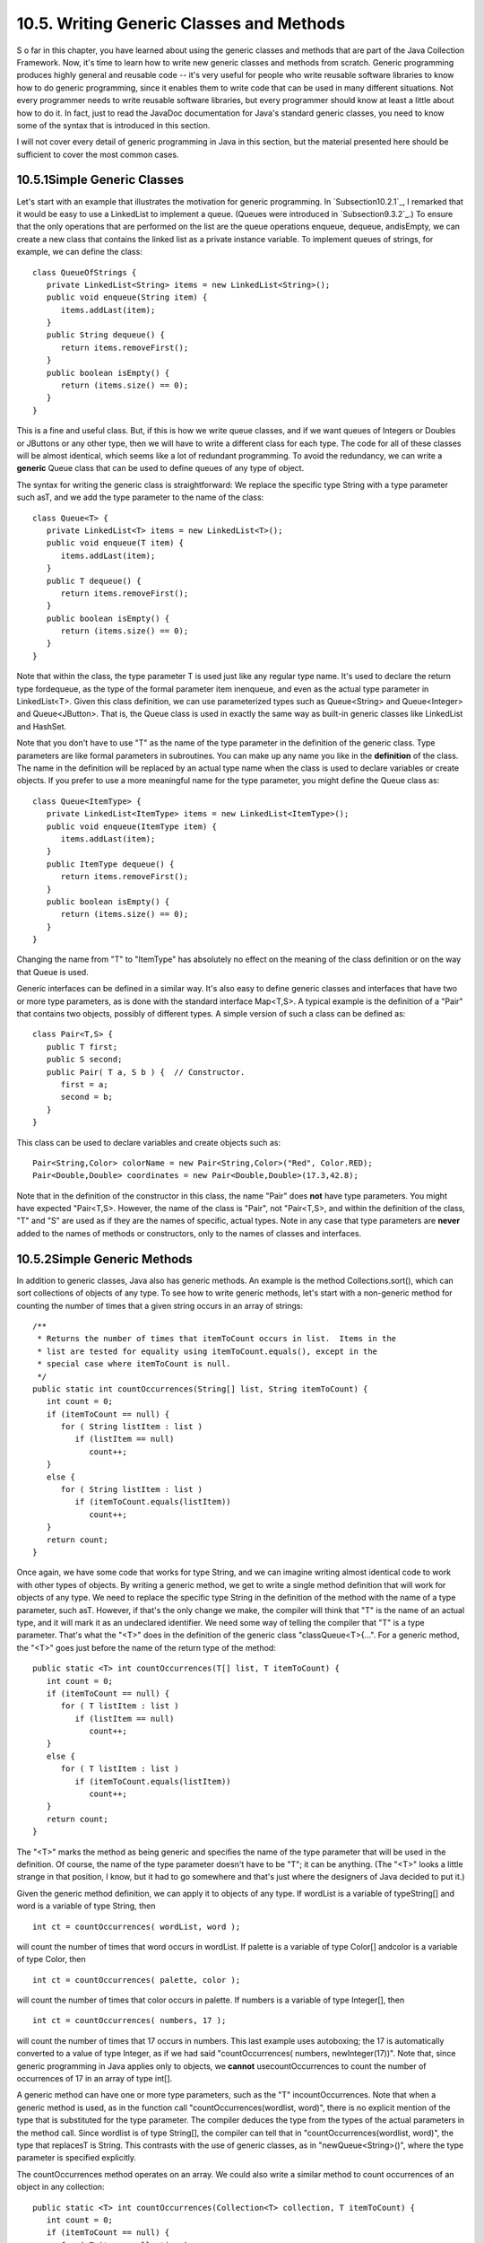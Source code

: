 
10.5. Writing Generic Classes and Methods
-----------------------------------------



S o far in this chapter, you have learned about using the generic
classes and methods that are part of the Java Collection Framework.
Now, it's time to learn how to write new generic classes and methods
from scratch. Generic programming produces highly general and reusable
code -- it's very useful for people who write reusable software
libraries to know how to do generic programming, since it enables them
to write code that can be used in many different situations. Not every
programmer needs to write reusable software libraries, but every
programmer should know at least a little about how to do it. In fact,
just to read the JavaDoc documentation for Java's standard generic
classes, you need to know some of the syntax that is introduced in
this section.

I will not cover every detail of generic programming in Java in this
section, but the material presented here should be sufficient to cover
the most common cases.





10.5.1Simple Generic Classes
~~~~~~~~~~~~~~~~~~~~~~~~~~~~

Let's start with an example that illustrates the motivation for
generic programming. In `Subsection10.2.1`_, I remarked that it would
be easy to use a LinkedList to implement a queue. (Queues were
introduced in `Subsection9.3.2`_.) To ensure that the only operations
that are performed on the list are the queue operations enqueue,
dequeue, andisEmpty, we can create a new class that contains the
linked list as a private instance variable. To implement queues of
strings, for example, we can define the class:


::

    class QueueOfStrings {
       private LinkedList<String> items = new LinkedList<String>();
       public void enqueue(String item) {
          items.addLast(item);
       }
       public String dequeue() {
          return items.removeFirst();
       }
       public boolean isEmpty() {
          return (items.size() == 0);
       }
    }


This is a fine and useful class. But, if this is how we write queue
classes, and if we want queues of Integers or Doubles or JButtons or
any other type, then we will have to write a different class for each
type. The code for all of these classes will be almost identical,
which seems like a lot of redundant programming. To avoid the
redundancy, we can write a **generic** Queue class that can be used to
define queues of any type of object.

The syntax for writing the generic class is straightforward: We
replace the specific type String with a type parameter such asT, and
we add the type parameter to the name of the class:


::

    class Queue<T> {
       private LinkedList<T> items = new LinkedList<T>();
       public void enqueue(T item) {
          items.addLast(item);
       }
       public T dequeue() {
          return items.removeFirst();
       }
       public boolean isEmpty() {
          return (items.size() == 0);
       }
    }


Note that within the class, the type parameter T is used just like any
regular type name. It's used to declare the return type fordequeue, as
the type of the formal parameter item inenqueue, and even as the
actual type parameter in LinkedList<T>. Given this class definition,
we can use parameterized types such as Queue<String> and
Queue<Integer> and Queue<JButton>. That is, the Queue class is used in
exactly the same way as built-in generic classes like LinkedList and
HashSet.

Note that you don't have to use "T" as the name of the type parameter
in the definition of the generic class. Type parameters are like
formal parameters in subroutines. You can make up any name you like in
the **definition** of the class. The name in the definition will be
replaced by an actual type name when the class is used to declare
variables or create objects. If you prefer to use a more meaningful
name for the type parameter, you might define the Queue class as:


::

    class Queue<ItemType> {
       private LinkedList<ItemType> items = new LinkedList<ItemType>();
       public void enqueue(ItemType item) {
          items.addLast(item);
       }
       public ItemType dequeue() {
          return items.removeFirst();
       }
       public boolean isEmpty() {
          return (items.size() == 0);
       }
    }


Changing the name from "T" to "ItemType" has absolutely no effect on
the meaning of the class definition or on the way that Queue is used.

Generic interfaces can be defined in a similar way. It's also easy to
define generic classes and interfaces that have two or more type
parameters, as is done with the standard interface Map<T,S>. A typical
example is the definition of a "Pair" that contains two objects,
possibly of different types. A simple version of such a class can be
defined as:


::

    class Pair<T,S> {
       public T first;
       public S second;
       public Pair( T a, S b ) {  // Constructor.
          first = a;
          second = b;
       }
    }


This class can be used to declare variables and create objects such
as:


::

    Pair<String,Color> colorName = new Pair<String,Color>("Red", Color.RED);
    Pair<Double,Double> coordinates = new Pair<Double,Double>(17.3,42.8);


Note that in the definition of the constructor in this class, the name
"Pair" does **not** have type parameters. You might have expected
"Pair<T,S>. However, the name of the class is "Pair", not "Pair<T,S>,
and within the definition of the class, "T" and "S" are used as if
they are the names of specific, actual types. Note in any case that
type parameters are **never** added to the names of methods or
constructors, only to the names of classes and interfaces.





10.5.2Simple Generic Methods
~~~~~~~~~~~~~~~~~~~~~~~~~~~~

In addition to generic classes, Java also has generic methods. An
example is the method Collections.sort(), which can sort collections
of objects of any type. To see how to write generic methods, let's
start with a non-generic method for counting the number of times that
a given string occurs in an array of strings:


::

    /**
     * Returns the number of times that itemToCount occurs in list.  Items in the
     * list are tested for equality using itemToCount.equals(), except in the
     * special case where itemToCount is null.
     */
    public static int countOccurrences(String[] list, String itemToCount) {
       int count = 0;
       if (itemToCount == null) {
          for ( String listItem : list )
             if (listItem == null)
                count++;
       }
       else {
          for ( String listItem : list )
             if (itemToCount.equals(listItem))
                count++;
       }
       return count;
    }


Once again, we have some code that works for type String, and we can
imagine writing almost identical code to work with other types of
objects. By writing a generic method, we get to write a single method
definition that will work for objects of any type. We need to replace
the specific type String in the definition of the method with the name
of a type parameter, such asT. However, if that's the only change we
make, the compiler will think that "T" is the name of an actual type,
and it will mark it as an undeclared identifier. We need some way of
telling the compiler that "T" is a type parameter. That's what the
"<T>" does in the definition of the generic class "classQueue<T>{...".
For a generic method, the "<T>" goes just before the name of the
return type of the method:


::

    public static <T> int countOccurrences(T[] list, T itemToCount) {
       int count = 0;
       if (itemToCount == null) {
          for ( T listItem : list )
             if (listItem == null)
                count++;
       }
       else {
          for ( T listItem : list )
             if (itemToCount.equals(listItem))
                count++;
       }
       return count;
    }   


The "<T>" marks the method as being generic and specifies the name of
the type parameter that will be used in the definition. Of course, the
name of the type parameter doesn't have to be "T"; it can be anything.
(The "<T>" looks a little strange in that position, I know, but it had
to go somewhere and that's just where the designers of Java decided to
put it.)

Given the generic method definition, we can apply it to objects of any
type. If wordList is a variable of typeString[] and word is a variable
of type String, then


::

    int ct = countOccurrences( wordList, word );


will count the number of times that word occurs in wordList. If
palette is a variable of type Color[] andcolor is a variable of type
Color, then


::

    int ct = countOccurrences( palette, color );


will count the number of times that color occurs in palette. If
numbers is a variable of type Integer[], then


::

    int ct = countOccurrences( numbers, 17 );


will count the number of times that 17 occurs in numbers. This last
example uses autoboxing; the 17 is automatically converted to a value
of type Integer, as if we had said "countOccurrences( numbers,
newInteger(17))". Note that, since generic programming in Java applies
only to objects, we **cannot** usecountOccurrences to count the number
of occurrences of 17 in an array of type int[].

A generic method can have one or more type parameters, such as the "T"
incountOccurrences. Note that when a generic method is used, as in the
function call "countOccurrences(wordlist, word)", there is no explicit
mention of the type that is substituted for the type parameter. The
compiler deduces the type from the types of the actual parameters in
the method call. Since wordlist is of type String[], the compiler can
tell that in "countOccurrences(wordlist, word)", the type that
replacesT is String. This contrasts with the use of generic classes,
as in "newQueue<String>()", where the type parameter is specified
explicitly.

The countOccurrences method operates on an array. We could also write
a similar method to count occurrences of an object in any collection:


::

    public static <T> int countOccurrences(Collection<T> collection, T itemToCount) {
       int count = 0;
       if (itemToCount == null) {
          for ( T item : collection )
             if (item == null)
                count++;
       }
       else {
          for ( T item : collection )
             if (itemToCount.equals(item))
                count++;
       }
       return count;
    }


Since Collection<T> is itself a generic type, this method is very
general. It can operate on an ArrayList of Integers, a TreeSet of
Strings, a LinkedList of JButtons,....





10.5.3Type Wildcards
~~~~~~~~~~~~~~~~~~~~

There is a limitation on the sort of generic classes and methods that
we have looked at so far: The type parameter in our examples, usually
named T, can be any type at all. This is OK in many cases, but it
means that the only things that you can do with T are things that can
be done with **every** type, and the only things that you can do with
objects of type T are things that you can do with **every** object.
With the techniques that we have covered so far, you can't, for
example, write a generic method that compares objects with the
compareTo() method, since that method is not defined for all objects.
The compareTo() method is defined in the Comparable interface. What we
need is a way of specifying that a generic class or method only
applies to objects of type Comparable and not to arbitrary objects.
With that restriction, we should be free to use compareTo() in the
definition of the generic class or method.

There are two different but related syntaxes for putting restrictions
on the types that are used in generic programming. One of these is
bounded type parameters, which are used as formal type parameters in
generic class and method definitions; a bounded type parameter would
be used in place of the simple type parameter T in "class
GenericClass<T>..." or in "public static<T> void genericMethod(...".
The second syntax is wildcard types, which are used as type parameters
in the declarations of variables and of formal parameters in method
definitions; a wildcard type could be used in place of the type
parameter String in the declaration statement "List<String>list;" or
in the formal parameter list "void max(Collection<String>c)". We will
look at wildcard types first, and we will return to the topic of
bounded types later in this section.

Let's start with a simple example in which a wildcard type is useful.
Suppose that Shape is a class that defines a method public void
draw(), and suppose thatShape has subclasses such as Rect and Oval.
Suppose that we want a method that can draw all the shapes in a
collection of Shapes. We might try:


::

    public static void drawAll(Collection<Shape> shapes) {
       for ( Shape s : shapes )
          s.draw();
    }


This method works fine if we apply it to a variable of
typeCollection<Shape>, or ArrayList<Shape>, or any other collection
class with type parameter Shape. Suppose, however, that you have a
list of Rects stored in a variable named rectangles of type
Collection<Rect>. Since Rects are Shapes, you might expect to be able
to call drawAll(rectangles). Unfortunately, this will not work; a
collection of Rects is **not** considered to be a collection of
Shapes! The variable rectangles cannot be assigned to the formal
parameter shapes. The solution is to replace the type parameter
"Shape" in the declaration ofshapes with the wildcard type
"?extendsShape":


::

    public static void drawAll(Collection<? extends Shape> shapes) {
       for ( Shape s : shapes )
          s.draw();
    }


The wildcard type "?extendsShape" means roughly "any type that is
either equal to Shape or that is a subclass of Shape". When the
parameter shapes is declared to be of typeCollection<?extendsShape>,
it becomes possible to call the drawAll method with an actual
parameter of type Collection<Rect> since Rect is a subclass of Shape
and therefore matches the wildcard. We could also pass actual
parameters to drawAll of typeArrayList<Rect> or Set<Oval> or
List<Oval>. And we can still pass variables of type Collection<Shape>
or ArrayList<Shape>, since the classShape itself matches
"?extendsShape". We have greatly increased the usefulness of the
method by using the wildcard type.

(Although it is not essential, you might be interested in knowing why
Java does not allow a collection of Rects to be used as a collection
of Shapes, even though every Rect is considered to be a Shape.
Consider the rather silly but legal method that adds an oval to a list
of shapes:


::

    static void addOval(List<Shape> shapes, Oval oval) {
       shapes.add(oval);
    }


Suppose that rectangles is of type List<Rect>. It's illegal to call
addOval(rectangles,oval), because of the rule that a list of Rects is
not a list of Shapes. If we dropped that rule, then
addOval(rectangles,oval) would be legal, and it would add an Oval to a
list of Rects. This would be bad: Since Oval is not a subclass of
Rect, an Oval is **not** a Rect, and a list of Rects should never be
able to contain an Oval. The method call addOval(rectangles,oval) does
not make sense and **should** be illegal, so the rule that a
collection of Rects is not a collection of Shapes is a good rule.)

As another example, consider the method addAll() from the interface
Collection<T>. In my description of this method in
`Subsection10.1.4`_, I say that for a collection, coll, of type
Collection<T>, coll.addAll(coll2) "adds all the objects in coll2 to
coll. The parameter, coll2, can be any collection of type
Collection<T>. However, it can also be more general. For example, if T
is a class and S is a sub-class of T, then coll2 can be of type
Collection<S>. This makes sense because any object of type S is
automatically of type T and so can legally be added to coll." If you
think for a moment, you'll see that what I'm describing here, a little
awkwardly, is a use of wildcard types: We don't want to require coll2
to be a collection of objects of type T; we want to allow collections
of any subclass of T. To be more specific, let's look at how a similar
addAll() method could be added to the generic Queue class that was
defined earlier in this section:


::

    class Queue<T> {
       private LinkedList<T> items = new LinkedList<T>();
       public void enqueue(T item) {
          items.addLast(item);
       }
       public T dequeue() {
          return items.removeFirst();
       }
       public boolean isEmpty() {
          return (items.size() == 0);
       }
       public void addAll(Collection<? extends T> collection) {
             // Add all the items from the collection to the end of the queue
          for ( T item : collection ) 
             enqueue(item);
       }
    }


Here, T is a type parameter in the generic class definition. We are
combining wildcard types with generic classes. Inside the generic
class definition, "T" is used as if it is a specific, though unknown,
type. The wildcard type "?extendsT" means some type that extends that
specific type. When we create a queue of type Queue<Shape>, "T" refers
to "Shape", and the wildcard type "?extendsT" in the class definition
means "?extendsShape", meaning that the addAll method of the queue can
be applied to collections of Rects and Ovals as well as to collections
of Shapes.

The for-each loop in the definition of addAll iterates through
thecollection using a variable, item, of type T. Now, collection can
be of type Collection<S>, where S is a subclass of T. Sinceitem is of
type T, not S, do we have a problem here? No, no problem. As long as S
is a subclass of T, a value of type S can be assigned to a variable of
type T. The restriction on the wildcard type makes everything work
nicely.

The addAll method adds all the items from a collection to the queue.
Suppose that we wanted to do the opposite: Add all the items that are
currently on the queue to a given collection. An instance method
defined as


::

    public void addAllTo(Collection<T> collection)


would only work for collections whose base type is exactly the same
asT. This is too restrictive. We need some sort of wildcard. However,
"?extendsT" won't work. Suppose we try it:


::

    public void addAllTo(Collection<? extends T> collection) {
          // Remove all items currently on the queue and add them to collection
       while ( ! isEmpty() ) {
          T item = dequeue();  // Remove an item from the queue.
          collection.add( item );  // Add it to the collection.  ILLEGAL!!
       }
    }


The problem is that we can't add an item of type T to a collection
that might only be able to hold items belonging to some subclass, S,
of T. The containment is going in the wrong direction: An item of type
T is not necessarily of type S. For example, if we have a queue of
type Queue<Shape>, it doesn't make sense to add items from the queue
to a collection of type Collection<Rect>, since not every Shape is a
Rect. On the other hand, if we have a Queue<Rect>, it would make sense
to add items from that queue to a Collection<Shape> or indeed to any
collection Collection<S> whereS is a **super**class of Rect.

To express this type of relationship, we need a new kind of type
wildcard: "?superT". This wildcard means, roughly, "either T itself or
any class that is a superclass of T." For
example,Collection<?superRect> would match the types
Collection<Shape>,ArrayList<Object>, and Set<Rect>. This is what we
need for our addAllTo method. With this change, our complete generic
queue class becomes:


::

    class Queue<T> {
       private LinkedList<T> items = new LinkedList<T>();
       public void enqueue(T item) {
          items.addLast(item);
       }
       public T dequeue() {
          return items.removeFirst();
       }
       public boolean isEmpty() {
          return (items.size() == 0);
       }
       public void addAll(Collection<? extends T> collection) {
             // Add all the items from the collection to the end of the queue
          for ( T item : collection ) 
             enqueue(item);
       }
       public void addAllTo(Collection<? super T> collection) {
             // Remove all items currently on the queue and add them to collection
          while ( ! isEmpty() ) {
             T item = dequeue();  // Remove an item from the queue.
             collection.add( item );  // Add it to the collection.
          }
       }
    }


In a wildcard type such as "?extendsT", T can be an interface instead
of a class. Note that the term "extends" (not "implements") is used in
the wildcard type, even if T is an interface. For example, we will see
that Runnable is an interface that defines the method public void
run(). (Runnable objects are usually associated with threads; see
`Chapter12`_.) Here is a method that runs all the objects in a
collection ofRunnables by executing the run() method from each
runnable object:


::

    public static runAll( Collection<?extendsRunnable> runnables ) {
       for ( Runnable runnable : runnables ) {
          runnable.run();
       }
    }





Wildcard types are used **only** as type parameters in parameterized
types, such as Collection<?extendsRunnable>. The place where a
wildcard type is most likely to occur, by far, is in a formal
parameter list, where the wildcard type is used in the declaration of
the type of a formal parameter. However, they can also be used in a
few other places. For example, they can be used in the type
specification in a variable declaration statement.

One final remark: The wildcard type "<?>" is equivalent to
"<?extendsObject>". That is, it matches any possible type. For
example, the removeAll() method in the generic interfaceCollections<T>
is declared as


::

    public boolean removeAll( Collection<?> c ) { ...


This just means that the removeAll method can be applied to any
collection of any type of object.





10.5.4Bounded Types
~~~~~~~~~~~~~~~~~~~

Wildcard types don't solve all of our problems. They allow us to
generalize method definitions so that they can work with collections
of objects of various types, rather than just a single type. However,
they do not allow us to restrict the types that are allowed as type
parameters in a generic class or method definition. Bounded types
exist for this purpose.

We start with a small, not very realistic example. Suppose that you
would like to create groups of GUI components using a generic class
named ComponentGroup. For example, the parameterized type
ComponentGroup<JButton> would represent a group of JButtons, while
ComponentGroup<JPanel> would represent a group of JPanels. The class
will include methods that can be called to apply certain operations to
all components in the group at once. For example, there will be an
instance method of the form


::

    public void repaintAll() {
       .
       .  // Call the repaint() method of every component in the group.
       .
    }


The problem is that the repaint() method is defined in aJComponent
object, but not for objects of arbitrary type. It wouldn't make sense
to allow types such asComponentGroup<String> or
ComponentGroup<Integer>, since Strings and Integers don't have
repaint() methods. We need some way to restrict the type parameter T
in ComponentGroup<T> so that only JComponent and subclasses of
JComponent are allowed as actual type parameters. We can do this by
using the bounded type "TextendsJComponent" instead of a plain "T" in
the definition of the class:


::

    public class ComponentGroup<T extends JComponent> {
       private ArrayList<T> components; // For storing the components in this group.
       public void repaintAll() {
          for ( JComponent c : components )
             if (c != null)
                c.repaint();
       }
       public void setAllEnabled( boolean enable ) {
          for ( JComponent c : components )
             if (c != null)
                c.setEnabled(enable);
          }
       }
       public void add( T c ) {  // Add a value c, of type T, to the group.
          components.add(c);
       }
       .
       .  // Additional methods and constructors.
       .
    }


The restriction "extends JComponent" on T makes it illegal to create
the parameterized types ComponentGroup<String>
andComponentGroup<Integer>, since the actual type parameter that
replaces "T" is required to be either JComponent itself or a subclass
of JComponent. With this restriction, we know -- and, more important,
the compiler knows -- that the objects in the group are of type
JComponent and the operations c.repaint() and c.setEnabled() are
defined for any c in the group.

In general, a bounded type parameter "TextendsSomeType" means roughly
"a type, T, that is either equal to SomeType or is a subclass of
SomeType", and the upshot is that any object of type T is also of type
SomeType, and any operation that is defined for objects of type
SomeType is defined for objects of type T. The typeSomeType doesn't
have to be the name of a class. It can be any name that represents an
actual object type. For example, it can be an interface or even a
parameterized type.

Bounded types and wildcard types are clearly related. They are,
however, used in very different ways. A bounded type can be used only
as a formal type parameter in the definition of a generic method,
class, or interface. A wildcard type is used most often to declare the
type of a formal parameter in a method and cannot be used as a formal
type parameter. One other difference, by the way, is that, in contrast
to wildcard types, bounded type parameters can only use "extends",
never "super".

Bounded type parameters can be used when declaring generic methods.
For example, as an alternative to the generic ComponentGroup class,
one could write a free-standing generic static method that can repaint
any collection of JComponents as follows:


::

    public static <T extends JComponent> void repaintAll(Collection<T> comps) {
       for ( JComponent c : comps )
          if (c != null)
             c.repaint();
    }


Using "<T extends JComponent>" as the formal type parameter means that
the method can only be called for collections whose base type
isJComponent or some subclass of JComponent. Thus, it is legal to call
repaintAll(coll) where coll is of type List<JPanel> but not wherecoll
is of type Set<String>.

Note that we don't really need a generic type parameter in this case.
We can write an equivalent method using a wildcard type:


::

    public static void repaintAll(Collection<? extends JComponent> comps) {
       for ( JComponent c : comps )
          if (c != null)
             c.repaint();
    }


In this situation, the version that uses the wildcard type is to be
preferred, since the implementation is simpler. However, there are
some situations where a generic method with a bounded type parameter
cannot be rewritten using a wildcard type. Note that a generic type
parameter gives a name, such as T, to the unknown type, while a
wildcard type does not give a name to the unknown type. The name makes
it possible to refer to the unknown type in the body of the method
that is being defined. If a generic method definition uses the generic
type name more than once or uses it outside the formal parameter list
of the method, then the generic type cannot be replaced with a
wildcard type.

Let's look at a generic method in which a bounded type parameter is
essential. In `Subsection10.2.1`_, I presented a code segment for
inserting a string into a sorted list of strings, in such a way that
the modified list is still in sorted order. Here is the same code, but
this time in the form of a method definition (and without the
comments):


::

    static void sortedInsert(List<String> sortedList, String newItem) {
       ListIterator<String> iter = sortedList.listIterator();
       while (iter.hasNext()) {
          String item = iter.next();
          if (newItem.compareTo(item) <= 0) {
             iter.previous();
             break;
          } 
       }
       iter.add(newItem);
    }


This method works fine for lists of strings, but it would be nice to
have a generic method that can be applied to lists of other types of
objects. The problem, of course, is that the code assumes that the
compareTo() method is defined for objects in the list, so the method
can only work for lists of objects that implement the Comparable
interface. We can't simply use a wildcard type to enforce this
restriction. Suppose we try to do it, by replacingList<String> with
List<?extendsComparable>:


::

    static void sortedInsert(List<? extends Comparable> sortedList, ???? newItem) {
       ListIterator<????> iter = stringList.listIterator();
       ...


We immediately run into a problem, because we have no name for the
unknown type represented by the wildcard. We **need** a name for that
type because the type of newItem and of iter should be the same as the
type of the items in the list. The problem is solved if we write a
generic method with a bounded type parameter, since then we have a
name for the unknown type, and we can write a valid generic method:


::

    static <T extends Comparable> void sortedInsert(List<T> sortedList, T newItem) {
       ListIterator<T> iter = sortedList.listIterator();
       while (iter.hasNext()) {
          T item = iter.next();
          if (newItem.compareTo(item) <= 0) {
             iter.previous();
             break;
          } 
       }
       iter.add(newItem);
    }


There is still one technicality to cover in this example. Comparable
is itself a parameterized type, but I have used it here without a type
parameter. This is legal but the compiler might give you a warning
about using a "raw type." In fact, the objects in the list should
implement the parameterized interfaceComparable<T>, since they are
being compared to items of type T. This just means that instead of
usingComparable as the type bound, we should useComparable<T>:


::

    static <T extends Comparable<T>> void sortedInsert(List<T> sortedList, ...





With this example, I will leave the topic of generic types and generic
programming. In this chapter, I have occasionally used terms such as
"strange" and "weird" to talk about generic programming in Java. I
will confess that I have some affection for the more simple-minded
generic programming style of Smalltalk. Nevertheless, I recognize the
power and increased robustness of generics in Java. I hope that I have
convinced you that using the Java Collection Framework is reasonably
natural and straightforward, and that using it can save you a lot of
time and effort compared to repeatedly recoding the same data
structures and algorithms from scratch. Things become more technical
when you start writing new generic classes and methods of your own,
and the syntax is (as I've said) a little strange. But with some
practice, you'll get used to the syntax and will find that it's not
that difficult after all.



** End of Chapter 10 **







